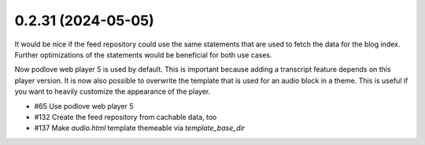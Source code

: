 0.2.31 (2024-05-05)
-------------------

It would be nice if the feed repository could use the same statements that are used
to fetch the data for the blog index. Further optimizations of the statements would
be beneficial for both use cases.

Now podlove web player 5 is used by default. This is important because adding a
transcript feature depends on this player version. It is now also possible to
overwrite the template that is used for an audio block in a theme. This is useful
if you want to heavily customize the appearance of the player.

- #65 Use podlove web player 5
- #132 Create the feed repository from cachable data, too
- #137 Make `audio.html` template themeable via `template_base_dir`
